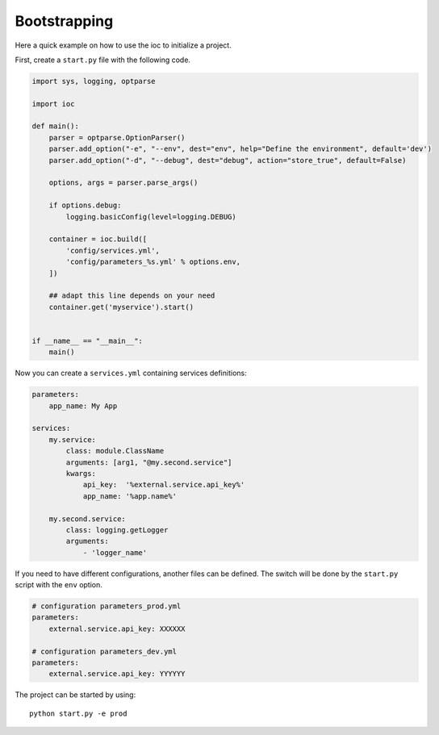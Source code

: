 Bootstrapping
=============

Here a quick example on how to use the ioc to initialize a project.

First, create a ``start.py`` file with the following code. 

.. code-block:: python

    import sys, logging, optparse

    import ioc

    def main():
        parser = optparse.OptionParser()
        parser.add_option("-e", "--env", dest="env", help="Define the environment", default='dev')
        parser.add_option("-d", "--debug", dest="debug", action="store_true", default=False)

        options, args = parser.parse_args()

        if options.debug:
            logging.basicConfig(level=logging.DEBUG)

        container = ioc.build([
            'config/services.yml',
            'config/parameters_%s.yml' % options.env,
        ])

        ## adapt this line depends on your need
        container.get('myservice').start()


    if __name__ == "__main__":
        main()

Now you can create a ``services.yml`` containing services definitions:

.. code-block:: yaml

    parameters:
        app_name: My App

    services:
        my.service:
            class: module.ClassName
            arguments: [arg1, "@my.second.service"]
            kwargs: 
                api_key:  '%external.service.api_key%'
                app_name: '%app.name%'

        my.second.service:
            class: logging.getLogger
            arguments:
                - 'logger_name'

If you need to have different configurations, another files can be defined. The switch will be done by the ``start.py`` script with the ``env`` option.

.. code-block:: yaml

    # configuration parameters_prod.yml
    parameters:
        external.service.api_key: XXXXXX

    # configuration parameters_dev.yml
    parameters:
        external.service.api_key: YYYYYY

The project can be started by using::

    python start.py -e prod